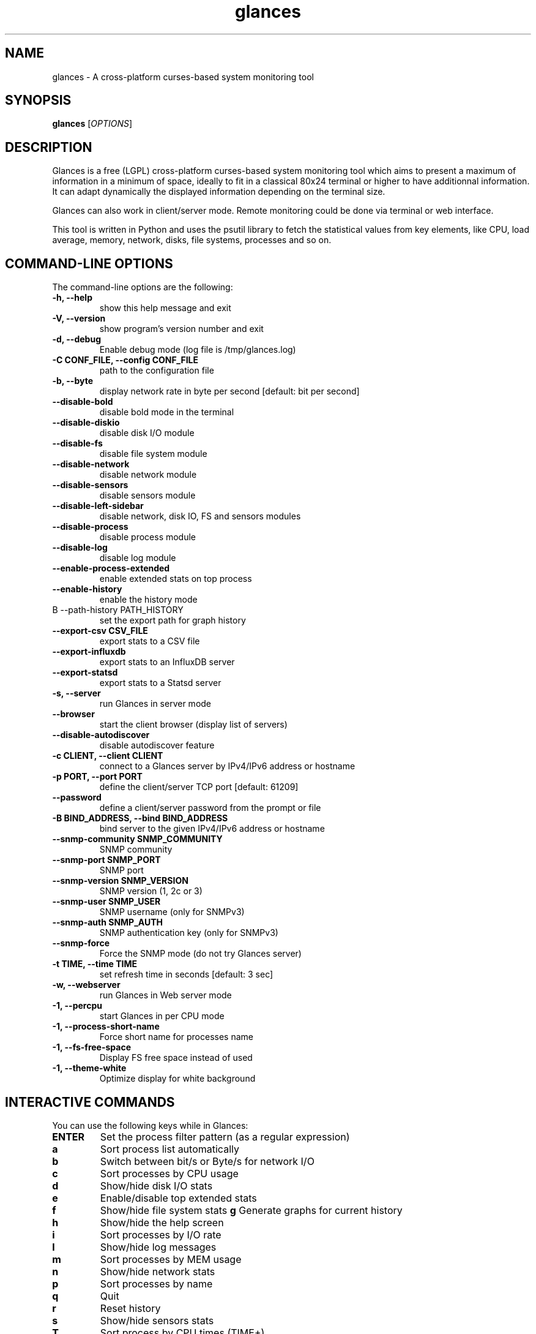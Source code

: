 .TH glances 1  "January, 2015" "version 2.3" "USER COMMANDS"
.SH NAME
glances \- A cross-platform curses-based system monitoring tool
.SH SYNOPSIS
.B glances
.RI [ OPTIONS ]
.SH DESCRIPTION
Glances is a free (LGPL) cross-platform curses-based system monitoring tool which
aims to present a maximum of information in a minimum of space, ideally to fit in
a classical 80x24 terminal or higher to have additionnal information. It can adapt
dynamically the displayed information depending on the terminal size.
.PP
Glances can also work in client/server mode. Remote monitoring could be done via
terminal or web interface.
.PP
This tool is written in Python and uses the psutil library to fetch the statistical
values from key elements, like CPU, load average, memory, network, disks, file
systems, processes and so on.
.SH COMMAND-LINE OPTIONS
The command-line options are the following:
.TP
.B \-h, \-\-help
show this help message and exit
.TP
.B \-V, \-\-version
show program's version number and exit
.TP
.B \-d, \-\-debug
Enable debug mode (log file is /tmp/glances.log)
.TP
.B \-C CONF_FILE, \-\-config CONF_FILE
path to the configuration file
.TP
.B \-b, \-\-byte
display network rate in byte per second [default: bit per second]
.TP
.B \-\-disable-bold
disable bold mode in the terminal
.TP
.B \-\-disable-diskio
disable disk I/O module
.TP
.B \-\-disable-fs
disable file system module
.TP
.B \-\-disable-network
disable network module
.TP
.B \-\-disable-sensors
disable sensors module
.TP
.B \-\-disable-left-sidebar
disable network, disk IO, FS and sensors modules
.TP
.B \-\-disable-process
disable process module
.TP
.B \-\-disable-log
disable log module
.TP
.B \-\-enable-process-extended
enable extended stats on top process
.TP
.B \-\-enable-history
enable the history mode
.TP
B \-\-path-history PATH_HISTORY
set the export path for graph history
.TP
.B \-\-export-csv CSV_FILE
export stats to a CSV file
.TP
.B \-\-export-influxdb
export stats to an InfluxDB server
.TP
.B \-\-export-statsd
export stats to a Statsd server
.TP
.B \-s, \-\-server
run Glances in server mode
.TP
.B \-\-browser
start the client browser (display list of servers)
.TP
.B \-\-disable-autodiscover
disable autodiscover feature
.TP
.B \-c CLIENT, \-\-client CLIENT
connect to a Glances server by IPv4/IPv6 address or hostname
.TP
.B \-p PORT, \-\-port PORT
define the client/server TCP port [default: 61209]
.TP
.B \-\-password
define a client/server password from the prompt or file
.TP
.B \-B BIND_ADDRESS, \-\-bind BIND_ADDRESS
bind server to the given IPv4/IPv6 address or hostname
.TP
.B \-\-snmp-community SNMP_COMMUNITY
SNMP community
.TP
.B \-\-snmp-port SNMP_PORT
SNMP port
.TP
.B \-\-snmp-version SNMP_VERSION
SNMP version (1, 2c or 3)
.TP
.B \-\-snmp-user SNMP_USER
SNMP username (only for SNMPv3)
.TP
.B \-\-snmp-auth SNMP_AUTH
SNMP authentication key (only for SNMPv3)
.TP
.B \-\-snmp-force
Force the SNMP mode (do not try Glances server)
.TP
.B \-t TIME, \-\-time TIME
set refresh time in seconds [default: 3 sec]
.TP
.B \-w, \-\-webserver
run Glances in Web server mode
.TP
.B \-1, \-\-percpu
start Glances in per CPU mode
.TP
.B \-1, \-\-process-short-name
Force short name for processes name
.TP
.B \-1, \-\-fs-free-space
Display FS free space instead of used
.TP
.B \-1, \-\-theme-white
Optimize display for white background
.SH INTERACTIVE COMMANDS
You can use the following keys while in Glances:
.TP
.B ENTER
Set the process filter pattern (as a regular expression)
.TP
.B a
Sort process list automatically
.TP
.B b
Switch between bit/s or Byte/s for network I/O
.TP
.B c
Sort processes by CPU usage
.TP
.B d
Show/hide disk I/O stats
.TP
.B e
Enable/disable top extended stats
.TP
.B f
Show/hide file system stats
.B g
Generate graphs for current history
.TP
.B h
Show/hide the help screen
.TP
.B i
Sort processes by I/O rate
.TP
.B l
Show/hide log messages
.TP
.B m
Sort processes by MEM usage
.TP
.B n
Show/hide network stats
.TP
.B p
Sort processes by name
.TP
.B q
Quit
.TP
.B r
Reset history
.TP
.B s
Show/hide sensors stats
.TP
.B T
Sort process by CPU times (TIME+)
.TP
.B t
View network I/O as combination
.TP
.B u
View cumulative network I/O
.TP
.B w
Delete finished warning log messages
.TP
.B x
Delete finished warning and critical log messages
.TP
.B z
Show/hide processes stats
.TP
.B z
Show/hide processes list (for low CPU consumption)
.TP
.B 1
Switch between global CPU and per-CPU stats
.SH EXAMPLES
.TP
Refresh information every 5 seconds:
.B glances
\-t 5
.PP
.SH EXIT STATUS
Glances returns a zero exit status if it succeeds to print/grab information.
.PP
It returns 2 if it fails to parse its options (missing arguments, invalid value, etc).
.SH AUTHOR
Glances is written by Nicolas Hennion aka Nicolargo (contact@nicolargo.com)
